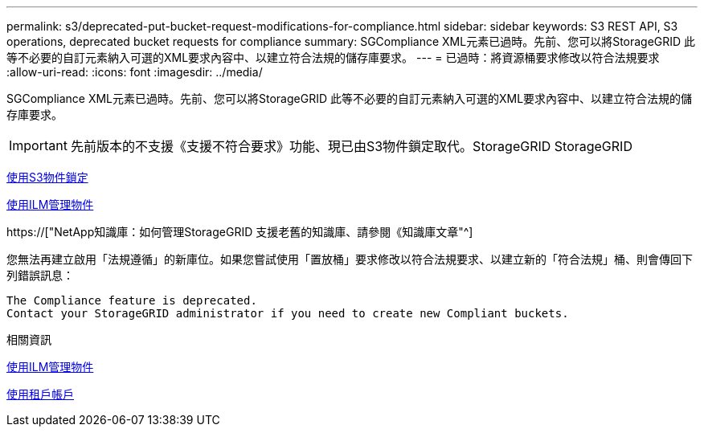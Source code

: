 ---
permalink: s3/deprecated-put-bucket-request-modifications-for-compliance.html 
sidebar: sidebar 
keywords: S3 REST API, S3 operations, deprecated bucket requests for compliance 
summary: SGCompliance XML元素已過時。先前、您可以將StorageGRID 此等不必要的自訂元素納入可選的XML要求內容中、以建立符合法規的儲存庫要求。 
---
= 已過時：將資源桶要求修改以符合法規要求
:allow-uri-read: 
:icons: font
:imagesdir: ../media/


[role="lead"]
SGCompliance XML元素已過時。先前、您可以將StorageGRID 此等不必要的自訂元素納入可選的XML要求內容中、以建立符合法規的儲存庫要求。


IMPORTANT: 先前版本的不支援《支援不符合要求》功能、現已由S3物件鎖定取代。StorageGRID StorageGRID

xref:using-s3-object-lock.adoc[使用S3物件鎖定]

xref:../ilm/index.adoc[使用ILM管理物件]

https://["NetApp知識庫：如何管理StorageGRID 支援老舊的知識庫、請參閱《知識庫文章"^]

您無法再建立啟用「法規遵循」的新庫位。如果您嘗試使用「置放桶」要求修改以符合法規要求、以建立新的「符合法規」桶、則會傳回下列錯誤訊息：

[listing]
----
The Compliance feature is deprecated.
Contact your StorageGRID administrator if you need to create new Compliant buckets.
----
.相關資訊
xref:../ilm/index.adoc[使用ILM管理物件]

xref:../tenant/index.adoc[使用租戶帳戶]
